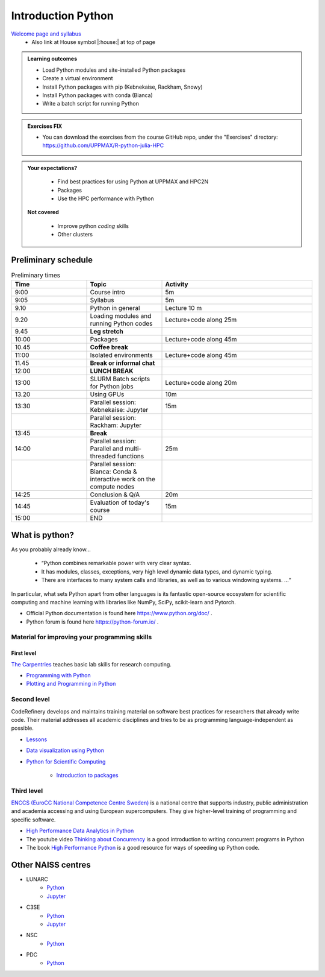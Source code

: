 Introduction Python
===================

`Welcome page and syllabus <https://uppmax.github.io/R-python-julia-HPC/index.html>`_
   - Also link at House symbol |:house:| at top of page 

.. admonition:: **Learning outcomes**
   
   - Load Python modules and site-installed Python packages
   - Create a virtual environment
   - Install Python packages with pip (Kebnekaise, Rackham, Snowy)
   - Install Python packages with conda (Bianca)
   - Write a batch script for running Python

  
.. admonition:: Exercises **FIX**

    - You can download the exercises from the course GitHub repo, under the "Exercises" directory: https://github.com/UPPMAX/R-python-julia-HPC 
    
.. admonition:: **Your expectations?**
   
    - Find best practices for using Python at UPPMAX and HPC2N
    - Packages
    - Use the HPC performance with Python

 **Not covered**
    
    - Improve python *coding* skills 
    - Other clusters

Preliminary schedule
--------------------

.. list-table:: Preliminary times
   :widths: 25 25 50
   :header-rows: 1

   * - Time
     - Topic
     - Activity
   * - 9:00
     - Course intro
     - 5m  
   * - 9:05
     - Syllabus 
     - 5m
   * - 9.10
     - Python in general 
     - Lecture 10 m 
   * - 9.20
     - Loading modules and running Python codes 
     - Lecture+code along 25m
   * - 9.45
     - **Leg stretch**
     - 
   * - 10:00
     - Packages  
     - Lecture+code along 45m
   * - 10.45
     - **Coffee break**
     - 
   * - 11:00
     - Isolated environments
     - Lecture+code along 45m
   * - 11.45
     - **Break or informal chat**
     - 
   * - 12:00
     - **LUNCH BREAK**
     - 
   * - 13:00  
     - SLURM Batch scripts for Python jobs  
     - Lecture+code along 20m
   * - 13.20
     - Using GPUs 
     - 10m
   * - 13:30
     - Parallel session: Kebnekaise: Jupyter
     - 15m
   * - 
     - Parallel session: Rackham: Jupyter
     - 
   * - 13:45
     - **Break**
     - 
   * - 14:00  
     - Parallel session: Parallel and multi-threaded functions
     - 25m
   * -    
     - Parallel session: Bianca: Conda & interactive work on the compute nodes
     - 
   * - 14:25
     - Conclusion & Q/A
     - 20m
   * - 14:45
     - Evaluation of today's course 
     - 15m
   * - 15:00
     - END
     -
    

What is python?
---------------

As you probably already know…
    
    - “Python combines remarkable power with very clear syntax.
    - It has modules, classes, exceptions, very high level dynamic data types, and dynamic typing. 
    - There are interfaces to many system calls and libraries, as well as to various windowing systems. …“

In particular, what sets Python apart from other languages is its fantastic
open-source ecosystem for scientific computing and machine learning with
libraries like NumPy, SciPy, scikit-learn and Pytorch.

- Official Python documentation is found here https://www.python.org/doc/ .
- Python forum is found here https://python-forum.io/ .

Material for improving your programming skills
::::::::::::::::::::::::::::::::::::::::::::::

First level
...........

`The Carpentries <https://carpentries.org/>`_  teaches basic lab skills for research computing.

- `Programming with Python <https://swcarpentry.github.io/python-novice-inflammation/>`_ 

- `Plotting and Programming in Python <http://swcarpentry.github.io/python-novice-gapminder/>`_ 

Second level
::::::::::::

CodeRefinery develops and maintains training material on software best practices for researchers that already write code. Their material addresses all academic disciplines and tries to be as programming language-independent as possible. 

- `Lessons <https://coderefinery.org/lessons/)>`_ 
- `Data visualization using Python <https://coderefinery.github.io/data-visualization-python/>`_

- `Python for Scientific Computing <https://aaltoscicomp.github.io/python-for-scicomp/>`_ 

   - `Introduction to packages <https://aaltoscicomp.github.io/python-for-scicomp/dependencies/>`_ 


Third level
:::::::::::

`ENCCS (EuroCC National Competence Centre Sweden) <https://enccs.se/>`_ is a national centre that supports industry, public administration and academia accessing and using European supercomputers. They give higher-level training of programming and specific software.

- `High Performance Data Analytics in Python <https://enccs.github.io/hpda-python/)>`_

- The youtube video `Thinking about Concurrency <https://www.youtube.com/watch?v=Bv25Dwe84g0>`_ is a good introduction to writing concurrent programs in Python 

- The book `High Performance Python <https://www.oreilly.com/library/view/high-performance-python/9781492055013/>`_ is a good resource for ways of speeding up Python code.
    
Other NAISS centres
-------------------

- LUNARC
   - `Python <https://lunarc-documentation.readthedocs.io/en/latest/guides/applications/Python/>`_
   - `Jupyter <https://lunarc-documentation.readthedocs.io/en/latest/guides/applications/Python/?query=jupyter#jupyter-lab>`_
- C3SE
   - `Python <https://www.c3se.chalmers.se/documentation/applications/python/>`_
   - `Jupyter <https://www.c3se.chalmers.se/documentation/applications/jupyter/>`_
- NSC
   - `Python <https://www.nsc.liu.se/software/python/>`_
- PDC
   - `Python <https://www.pdc.kth.se/software/software/python/index_general.html>`_

.. objectives:: 

    We will:
    
    - Teach you how to navigate the module system at UPPMAX (and HPC2N)
    - Show you how to find out which versions of Python and packages are installed
    - Look at the package handler **pip** (and **Conda** for UPPMAX)
    - Explain how to create and use virtual environments
    - Show you how to run batch jobs 
    - Show some examples with parallel computing and using GPUs

 

